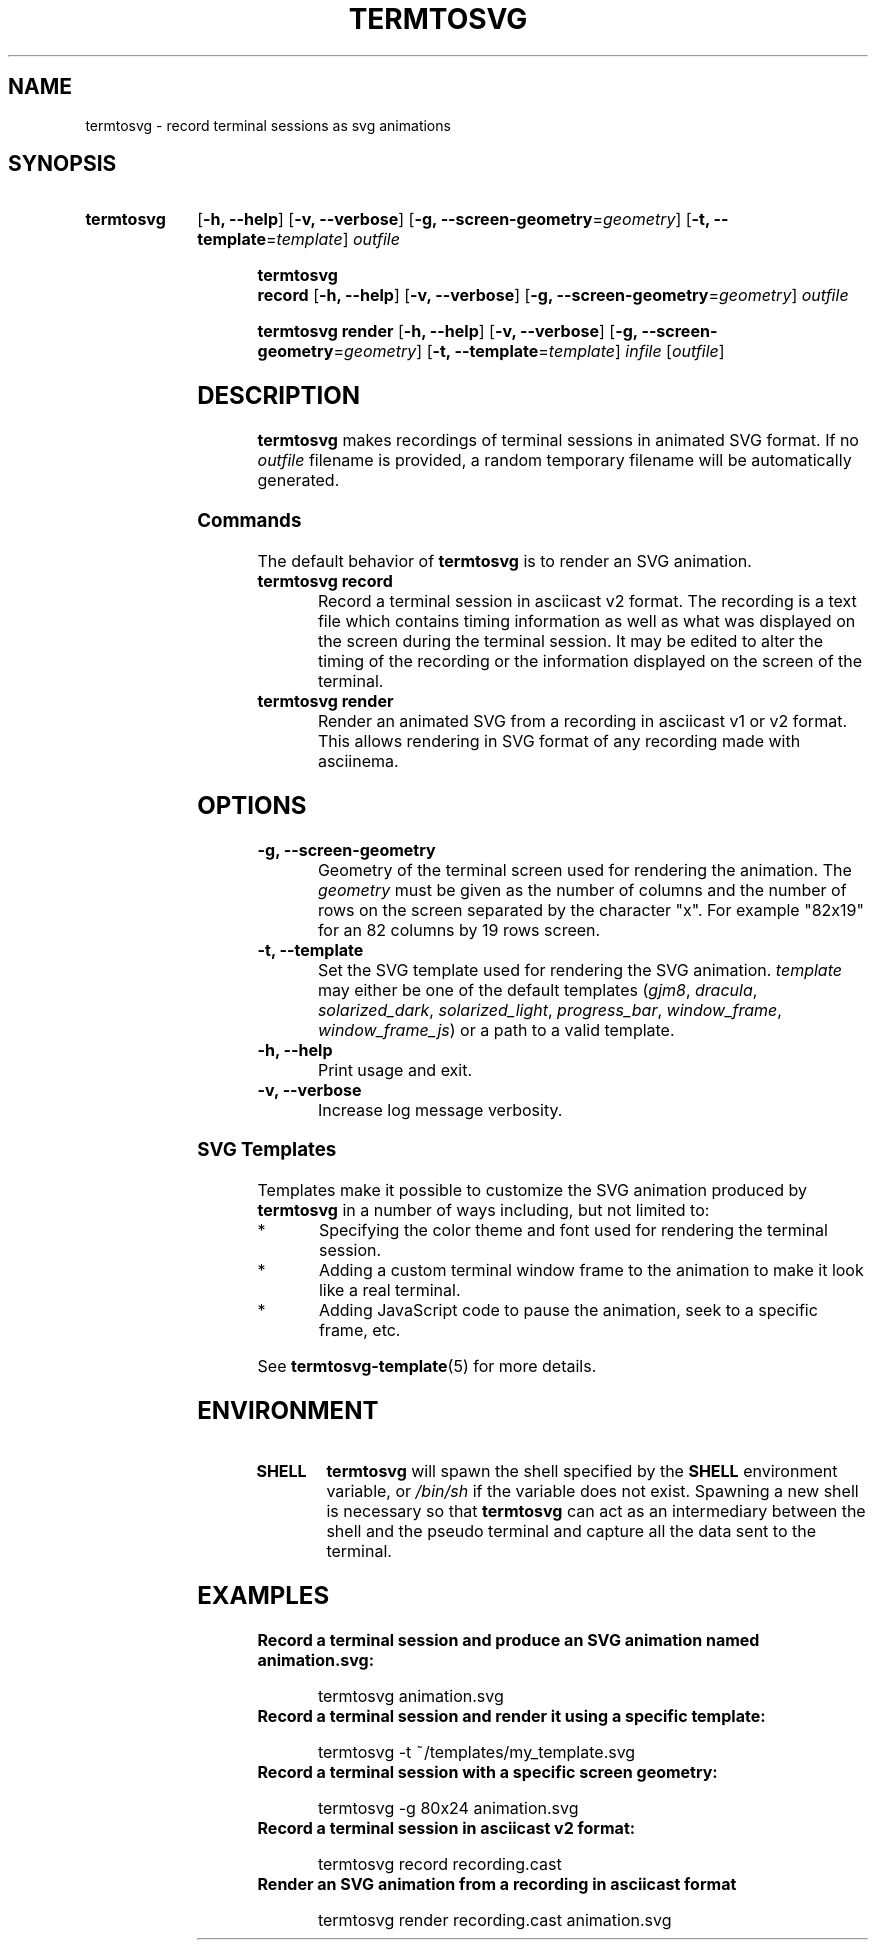 .TH TERMTOSVG 1 2018-08-05
.SH NAME
termtosvg \- record terminal sessions as svg animations
.SH SYNOPSIS
.SY termtosvg
.RB [ "-h, --help" ]
.RB [ "-v, --verbose" ]
.RB [ "-g, --screen-geometry"\c
.RI = geometry ]
.RB [ "-t, --template"\c
.RI = template ]
.I outfile
.YS
.SY "termtosvg record"
.RB [ "-h, --help" ]
.RB [ "-v, --verbose" ]
.RB [ "-g, --screen-geometry"\c
.RI = geometry ]
.I outfile
.YS
.SY "termtosvg render"
.RB [ "-h, --help" ]
.RB [ "-v, --verbose" ]
.RB [ "-g, --screen-geometry"\c
.RI = geometry ]
.RB [ "-t, --template"\c
.RI = template ]
.I infile
.RI [ outfile ]
.SH DESCRIPTION
.B termtosvg
makes recordings of terminal sessions in animated SVG format. If no
.I outfile
filename is provided, a random temporary filename will be automatically
generated.
.SS Commands
The default behavior of
.B termtosvg
is to render an SVG animation.
.TP
.B termtosvg record
Record a terminal session in asciicast v2 format. The recording is a text file
which contains timing information as well as what was displayed on the screen
during the terminal session. It may be edited to alter the timing of the
recording or the information displayed on the screen of the terminal.
.TP
.B termtosvg render
Render an animated SVG from a recording in asciicast v1 or v2 format. This
allows rendering in SVG format of any recording made with asciinema.
.RE
.SH OPTIONS
.TP
.B -g, --screen-geometry
Geometry of the terminal screen used for rendering the animation. The
.I geometry
must be given as the number of columns and the number of rows on the screen
separated by the character "x". For example "82x19" for an 82 columns by 19
rows screen.
.TP
.B -t, --template
Set the SVG template used for rendering the SVG animation.
.I template
may either be one of the default templates
.RI ( gjm8 ,
.IR dracula ,
.IR solarized_dark ,
.IR solarized_light ,
.IR progress_bar ,
.IR window_frame ,
.IR window_frame_js )
or a path to a valid template.
.TP
.B -h, --help
Print usage and exit.
.TP
.B -v, --verbose
Increase log message verbosity.
.SS SVG Templates
Templates make it possible to customize the SVG animation produced by
.B termtosvg
in a number of ways including, but not limited to:
.IP *
Specifying the color theme and font used for rendering the terminal session.
.IP *
Adding a custom terminal window frame to the animation to make it look like a
real terminal.
.IP *
Adding JavaScript code to pause the animation, seek to a specific frame, etc.
.P
See
.BR termtosvg-template (5)
for more details.
.SH ENVIRONMENT
.TP
.B SHELL
.B termtosvg
will spawn the shell specified by the
.B SHELL
environment variable, or
.I /bin/sh
if the variable does not exist. Spawning a new shell is necessary so that
.B termtosvg
can act as an intermediary between the shell and the pseudo terminal and
capture all the data sent to the terminal.
.SH EXAMPLES
.TP
.B Record a terminal session and produce an SVG animation named animation.svg:
.IP
.EX
termtosvg animation.svg
.EE
.RE
.TP
.B Record a terminal session and render it using a specific template:
.IP
.EX
termtosvg \-t ~/templates/my_template.svg
.EE
.TP
.B Record a terminal session with a specific screen geometry:
.IP
.EX
termtosvg \-g 80x24 animation.svg
.EE
.TP
.B Record a terminal session in asciicast v2 format:
.IP
.EX
termtosvg record recording.cast
.EE
.TP
.B Render an SVG animation from a recording in asciicast format
.IP
.EX
termtosvg render recording.cast animation.svg
.EE
